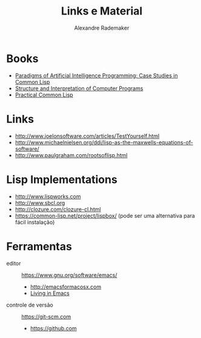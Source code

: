 #+Title: Links e Material
#+Author: Alexandre Rademaker

* Books 

- [[http://norvig.com/paip.html][Paradigms of Artificial Intelligence Programming: Case Studies in Common Lisp]]
- [[https://mitpress.mit.edu/sicp/][Structure and Interpretation of Computer Programs]]
- [[http://www.gigamonkeys.com/book/][Practical Common Lisp]]

* Links 

- http://www.joelonsoftware.com/articles/TestYourself.html
- http://www.michaelnielsen.org/ddi/lisp-as-the-maxwells-equations-of-software/
- http://www.paulgraham.com/rootsoflisp.html

* Lisp Implementations

- http://www.lispworks.com
- http://www.sbcl.org
- http://clozure.com/clozure-cl.html
- https://common-lisp.net/project/lispbox/ (pode ser uma alternativa
  para fácil instalação)

* Ferramentas

- editor :: https://www.gnu.org/software/emacs/
  - http://emacsformacosx.com
  - [[https://www6.software.ibm.com/developerworks/education/l-emacs/l-emacs-ltr.pdf][Living in Emacs]] 
- controle de versão :: https://git-scm.com 
  - https://github.com
